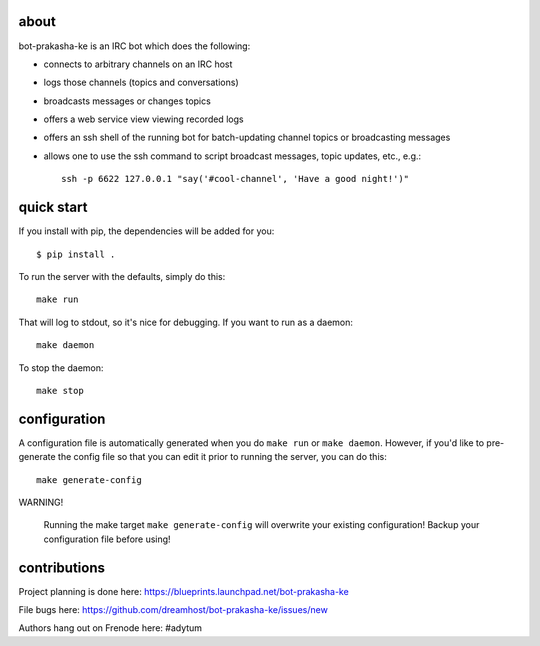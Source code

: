 .. image:: resources/images/logox128.png
   :align: right

about
-----

bot-prakasha-ke is an IRC bot which does the following:

* connects to arbitrary channels on an IRC host
* logs those channels (topics and conversations)
* broadcasts messages or changes topics
* offers a web service view viewing recorded logs
* offers an ssh shell of the running bot for batch-updating channel topics
  or broadcasting messages
* allows one to use the ssh command to script broadcast messages, topic
  updates, etc., e.g.::
    ssh -p 6622 127.0.0.1 "say('#cool-channel', 'Have a good night!')"

quick start
-----------

If you install with pip, the dependencies will be added for you::

  $ pip install .

To run the server with the defaults, simply do this::

  make run

That will log to stdout, so it's nice for debugging. If you want to run as a
daemon::

  make daemon

To stop the daemon::

  make stop


configuration
-------------

A configuration file is automatically generated when you do ``make run`` or
``make daemon``. However, if you'd like to pre-generate the config file so that
you can edit it prior to running the server, you can do this::

  make generate-config

WARNING!

    Running the make target ``make generate-config`` will overwrite your
    existing configuration! Backup your configuration file before using!


contributions
-------------

Project planning is done here: https://blueprints.launchpad.net/bot-prakasha-ke

File bugs here: https://github.com/dreamhost/bot-prakasha-ke/issues/new

Authors hang out on Frenode here: #adytum
